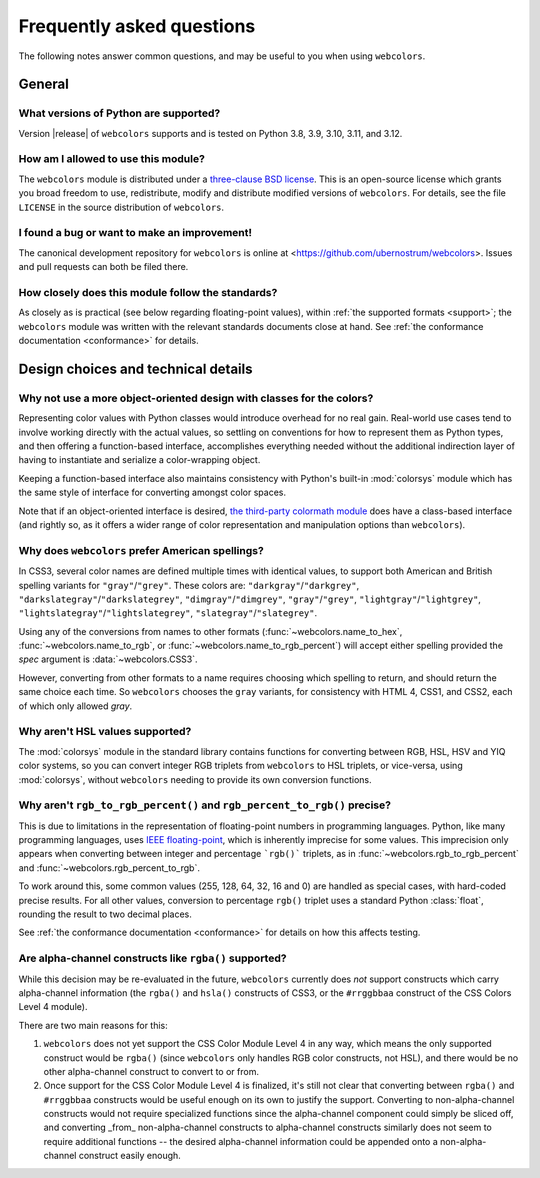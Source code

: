 .. _faq:

Frequently asked questions
==========================

The following notes answer common questions, and may be useful to you when
using ``webcolors``.


General
-------

What versions of Python are supported?
~~~~~~~~~~~~~~~~~~~~~~~~~~~~~~~~~~~~~~

Version |release| of ``webcolors`` supports and is tested on Python 3.8, 3.9,
3.10, 3.11, and 3.12.


How am I allowed to use this module?
~~~~~~~~~~~~~~~~~~~~~~~~~~~~~~~~~~~~

The ``webcolors`` module is distributed under a `three-clause BSD license
<http://opensource.org/licenses/BSD-3-Clause>`_. This is an open-source license
which grants you broad freedom to use, redistribute, modify and distribute
modified versions of ``webcolors``. For details, see the file ``LICENSE`` in
the source distribution of ``webcolors``.

.. _three-clause BSD license: http://opensource.org/licenses/BSD-3-Clause


I found a bug or want to make an improvement!
~~~~~~~~~~~~~~~~~~~~~~~~~~~~~~~~~~~~~~~~~~~~~

The canonical development repository for ``webcolors`` is online at
<https://github.com/ubernostrum/webcolors>. Issues and pull requests can both
be filed there.


How closely does this module follow the standards?
~~~~~~~~~~~~~~~~~~~~~~~~~~~~~~~~~~~~~~~~~~~~~~~~~~

As closely as is practical (see below regarding floating-point values), within
:ref:`the supported formats <support>`; the ``webcolors`` module was written
with the relevant standards documents close at hand. See :ref:`the conformance
documentation <conformance>` for details.


Design choices and technical details
------------------------------------


Why not use a more object-oriented design with classes for the colors?
~~~~~~~~~~~~~~~~~~~~~~~~~~~~~~~~~~~~~~~~~~~~~~~~~~~~~~~~~~~~~~~~~~~~~~

Representing color values with Python classes would introduce overhead for no
real gain. Real-world use cases tend to involve working directly with the
actual values, so settling on conventions for how to represent them as Python
types, and then offering a function-based interface, accomplishes everything
needed without the additional indirection layer of having to instantiate and
serialize a color-wrapping object.

Keeping a function-based interface also maintains consistency with Python's
built-in :mod:`colorsys` module which has the same style of interface for
converting amongst color spaces.

Note that if an object-oriented interface is desired, `the third-party
colormath module <https://pypi.org/project/colormath/>`_ does have a
class-based interface (and rightly so, as it offers a wider range of color
representation and manipulation options than ``webcolors``).


Why does ``webcolors`` prefer American spellings?
~~~~~~~~~~~~~~~~~~~~~~~~~~~~~~~~~~~~~~~~~~~~~~~~~

In CSS3, several color names are defined multiple times with identical values,
to support both American and British spelling variants for
``"gray"``/``"grey"``. These colors are: ``"darkgray"``/``"darkgrey"``,
``"darkslategray"``/``"darkslategrey"``, ``"dimgray"``/``"dimgrey"``,
``"gray"``/``"grey"``, ``"lightgray"``/``"lightgrey"``,
``"lightslategray"``/``"lightslategrey"``, ``"slategray"``/``"slategrey"``.

Using any of the conversions from names to other formats
(:func:`~webcolors.name_to_hex`, :func:`~webcolors.name_to_rgb`, or
:func:`~webcolors.name_to_rgb_percent`) will accept either spelling provided
the `spec` argument is :data:`~webcolors.CSS3`.

However, converting from other formats to a name requires choosing which
spelling to return, and should return the same choice each time. So
``webcolors`` chooses the ``gray`` variants, for consistency with HTML 4, CSS1,
and CSS2, each of which only allowed `gray`.


Why aren't HSL values supported?
~~~~~~~~~~~~~~~~~~~~~~~~~~~~~~~~

The :mod:`colorsys` module in the standard library contains functions for
converting between RGB, HSL, HSV and YIQ color systems, so you can convert
integer RGB triplets from ``webcolors`` to HSL triplets, or vice-versa, using
:mod:`colorsys`, without ``webcolors`` needing to provide its own conversion
functions.


Why aren't ``rgb_to_rgb_percent()`` and ``rgb_percent_to_rgb()`` precise?
~~~~~~~~~~~~~~~~~~~~~~~~~~~~~~~~~~~~~~~~~~~~~~~~~~~~~~~~~~~~~~~~~~~~~~~~~

This is due to limitations in the representation of floating-point numbers in
programming languages. Python, like many programming languages, uses `IEEE
floating-point <https://en.wikipedia.org/wiki/IEEE_754>`_, which is inherently
imprecise for some values. This imprecision only appears when converting
between integer and percentage ```rgb()``` triplets, as in
:func:`~webcolors.rgb_to_rgb_percent` and
:func:`~webcolors.rgb_percent_to_rgb`.

To work around this, some common values (255, 128, 64, 32, 16 and 0) are
handled as special cases, with hard-coded precise results. For all other
values, conversion to percentage ``rgb()`` triplet uses a standard Python
:class:`float`, rounding the result to two decimal places.

See :ref:`the conformance documentation <conformance>` for details on how this
affects testing.


Are alpha-channel constructs like ``rgba()`` supported?
~~~~~~~~~~~~~~~~~~~~~~~~~~~~~~~~~~~~~~~~~~~~~~~~~~~~~~~

While this decision may be re-evaluated in the future, ``webcolors`` currently
does *not* support constructs which carry alpha-channel information (the
``rgba()`` and ``hsla()`` constructs of CSS3, or the ``#rrggbbaa`` construct of
the CSS Colors Level 4 module).

There are two main reasons for this:

1. ``webcolors`` does not yet support the CSS Color Module Level 4 in any way,
   which means the only supported construct would be ``rgba()`` (since
   ``webcolors`` only handles RGB color constructs, not HSL), and there would
   be no other alpha-channel construct to convert to or from.

2. Once support for the CSS Color Module Level 4 is finalized, it's still not
   clear that converting between ``rgba()`` and ``#rrggbbaa`` constructs would
   be useful enough on its own to justify the support. Converting to
   non-alpha-channel constructs would not require specialized functions since
   the alpha-channel component could simply be sliced off, and converting
   _from_ non-alpha-channel constructs to alpha-channel constructs similarly
   does not seem to require additional functions -- the desired alpha-channel
   information could be appended onto a non-alpha-channel construct easily
   enough.
